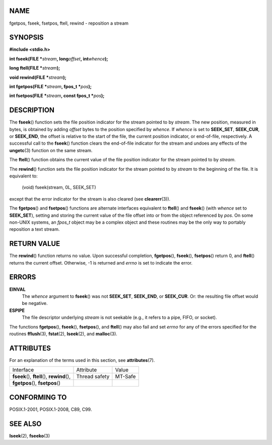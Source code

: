 NAME
====

fgetpos, fseek, fsetpos, ftell, rewind - reposition a stream

SYNOPSIS
========

**#include <stdio.h>**

**int fseek(FILE \***\ *stream*\ **, long**\ *offset*\ **,
int**\ *whence*\ **);**

**long ftell(FILE \***\ *stream*\ **);**

**void rewind(FILE \***\ *stream*\ **);**

**int fgetpos(FILE \***\ *stream*\ **, fpos_t \***\ *pos*\ **);**

**int fsetpos(FILE \***\ *stream*\ **, const fpos_t \***\ *pos*\ **);**

DESCRIPTION
===========

The **fseek**\ () function sets the file position indicator for the
stream pointed to by *stream*. The new position, measured in bytes, is
obtained by adding *offset* bytes to the position specified by *whence*.
If *whence* is set to **SEEK_SET**, **SEEK_CUR**, or **SEEK_END**, the
offset is relative to the start of the file, the current position
indicator, or end-of-file, respectively. A successful call to the
**fseek**\ () function clears the end-of-file indicator for the stream
and undoes any effects of the **ungetc**\ (3) function on the same
stream.

The **ftell**\ () function obtains the current value of the file
position indicator for the stream pointed to by *stream*.

The **rewind**\ () function sets the file position indicator for the
stream pointed to by *stream* to the beginning of the file. It is
equivalent to:

   (void) fseek(stream, 0L, SEEK_SET)

except that the error indicator for the stream is also cleared (see
**clearerr**\ (3)).

The **fgetpos**\ () and **fsetpos**\ () functions are alternate
interfaces equivalent to **ftell**\ () and **fseek**\ () (with *whence*
set to **SEEK_SET**), setting and storing the current value of the file
offset into or from the object referenced by *pos*. On some non-UNIX
systems, an *fpos_t* object may be a complex object and these routines
may be the only way to portably reposition a text stream.

RETURN VALUE
============

The **rewind**\ () function returns no value. Upon successful
completion, **fgetpos**\ (), **fseek**\ (), **fsetpos**\ () return 0,
and **ftell**\ () returns the current offset. Otherwise, -1 is returned
and *errno* is set to indicate the error.

ERRORS
======

**EINVAL**
   The *whence* argument to **fseek**\ () was not **SEEK_SET**,
   **SEEK_END**, or **SEEK_CUR**. Or: the resulting file offset would be
   negative.

**ESPIPE**
   The file descriptor underlying *stream* is not seekable (e.g., it
   refers to a pipe, FIFO, or socket).

The functions **fgetpos**\ (), **fseek**\ (), **fsetpos**\ (), and
**ftell**\ () may also fail and set *errno* for any of the errors
specified for the routines **fflush**\ (3), **fstat**\ (2),
**lseek**\ (2), and **malloc**\ (3).

ATTRIBUTES
==========

For an explanation of the terms used in this section, see
**attributes**\ (7).

============================================= ============= =======
Interface                                     Attribute     Value
**fseek**\ (), **ftell**\ (), **rewind**\ (), Thread safety MT-Safe
**fgetpos**\ (), **fsetpos**\ ()                            
============================================= ============= =======

CONFORMING TO
=============

POSIX.1-2001, POSIX.1-2008, C89, C99.

SEE ALSO
========

**lseek**\ (2), **fseeko**\ (3)
